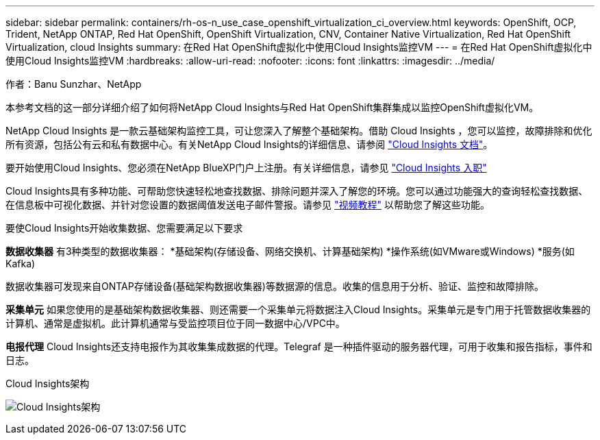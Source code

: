 ---
sidebar: sidebar 
permalink: containers/rh-os-n_use_case_openshift_virtualization_ci_overview.html 
keywords: OpenShift, OCP, Trident, NetApp ONTAP, Red Hat OpenShift, OpenShift Virtualization, CNV, Container Native Virtualization, Red Hat OpenShift Virtualization, cloud Insights 
summary: 在Red Hat OpenShift虚拟化中使用Cloud Insights监控VM 
---
= 在Red Hat OpenShift虚拟化中使用Cloud Insights监控VM
:hardbreaks:
:allow-uri-read: 
:nofooter: 
:icons: font
:linkattrs: 
:imagesdir: ../media/


作者：Banu Sunzhar、NetApp

[role="lead"]
本参考文档的这一部分详细介绍了如何将NetApp Cloud Insights与Red Hat OpenShift集群集成以监控OpenShift虚拟化VM。

NetApp Cloud Insights 是一款云基础架构监控工具，可让您深入了解整个基础架构。借助 Cloud Insights ，您可以监控，故障排除和优化所有资源，包括公有云和私有数据中心。有关NetApp Cloud Insights的详细信息、请参阅 https://docs.netapp.com/us-en/cloudinsights["Cloud Insights 文档"]。

要开始使用Cloud Insights、您必须在NetApp BlueXP门户上注册。有关详细信息，请参见 link:https://docs.netapp.com/us-en/cloudinsights/task_cloud_insights_onboarding_1.html["Cloud Insights 入职"]

Cloud Insights具有多种功能、可帮助您快速轻松地查找数据、排除问题并深入了解您的环境。您可以通过功能强大的查询轻松查找数据、在信息板中可视化数据、并针对您设置的数据阈值发送电子邮件警报。请参见 link:https://docs.netapp.com/us-en/cloudinsights/concept_feature_tutorials.html#introduction["视频教程"] 以帮助您了解这些功能。

要使Cloud Insights开始收集数据、您需要满足以下要求

**数据收集器**
有3种类型的数据收集器：
*基础架构(存储设备、网络交换机、计算基础架构)
*操作系统(如VMware或Windows)
*服务(如Kafka)

数据收集器可发现来自ONTAP存储设备(基础架构数据收集器)等数据源的信息。收集的信息用于分析、验证、监控和故障排除。

**采集单元**
如果您使用的是基础架构数据收集器、则还需要一个采集单元将数据注入Cloud Insights。采集单元是专门用于托管数据收集器的计算机、通常是虚拟机。此计算机通常与受监控项目位于同一数据中心/VPC中。

**电报代理**
Cloud Insights还支持电报作为其收集集成数据的代理。Telegraf 是一种插件驱动的服务器代理，可用于收集和报告指标，事件和日志。

Cloud Insights架构

image:redhat_openshift_ci_overview_image1.jpg["Cloud Insights架构"]

